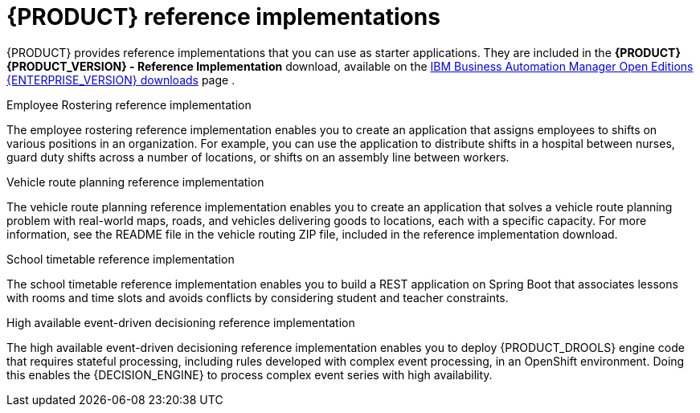 [id='reference-implementations-con_{context}']

= {PRODUCT} reference implementations

{PRODUCT} provides reference implementations that you can use as starter applications. They are included in the *{PRODUCT} {PRODUCT_VERSION} - Reference Implementation* download, available on the https://www.ibm.com/support/pages/node/6596913[IBM Business Automation Manager Open Editions {ENTERPRISE_VERSION} downloads] page .

.Employee Rostering reference implementation
The employee rostering reference implementation enables you to create an application that assigns employees to shifts on various positions in an organization. For example, you can use the application to distribute shifts in a hospital between nurses, guard duty shifts across a number of locations, or shifts on an assembly line between workers.

.Vehicle route planning reference implementation
The vehicle route planning reference implementation enables you to create an application that solves a vehicle route planning problem with real-world maps, roads, and vehicles delivering goods to locations, each with a specific capacity. For more information, see the README file in the vehicle routing ZIP file, included in the reference implementation download.

.School timetable reference implementation
The school timetable reference implementation enables you to build a REST application on Spring Boot that associates lessons with rooms and time slots and avoids conflicts by considering student and teacher constraints.

.High available event-driven decisioning reference implementation
The high available event-driven decisioning reference implementation enables you to deploy {PRODUCT_DROOLS} engine code that requires stateful processing, including rules developed with complex event processing, in an OpenShift environment. Doing this enables the {DECISION_ENGINE} to process complex event series with high availability.
